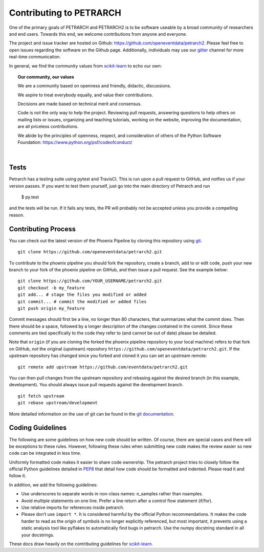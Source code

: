 Contributing to PETRARCH
========================

One of the primary goals of PETRARCH and PETRARCH2 is to be software useable
by a broad community of researchers and end users. Towards this end, we welcome
contributions from anyone and everyone. 

The project and issue tracker are hosted on Github: https://github.com/openeventdata/petrarch2. Please feel free to open issues regarding the software on the Github page. Additionally, individuals may use our `gitter <https://gitter.im/openeventdata/petrarch2>`_ channel for more real-time communication.

In general, we find the community values from `scikit-learn <http://scikit-learn.org/stable/developers/contributing.html>`_ to echo our own:

.. topic:: **Our community, our values**

    We are a community based on openness and friendly, didactic,
    discussions.

    We aspire to treat everybody equally, and value their contributions.

    Decisions are made based on technical merit and consensus.

    Code is not the only way to help the project. Reviewing pull
    requests, answering questions to help others on mailing lists or
    issues, organizing and teaching tutorials, working on the website,
    improving the documentation, are all priceless contributions.

    We abide by the principles of openness, respect, and consideration of
    others of the Python Software Foundation:
    https://www.python.org/psf/codeofconduct/

|


Tests
-----

Petrarch has a testing suite using pytest and TravisCI. This is run upon a
pull request to GitHub, and notfies us if your version passes. If you want
to test them yourself, just go into the main directory of Petrarch and run

    $ py.test

and the tests will be run. If it fails any tests, the PR will probably not
be accepted unless you provide a compelling reason.



Contributing Process
--------------------

You can check out the latest version of the Phoenix Pipeline by cloning this
repository using `git <http://git-scm.com/>`_.

::

    git clone https://github.com/openeventdata/petrarch2.git

To contribute to the phoenix pipeline you should fork the repository, 
create a branch, add to or edit code, push your new branch to your 
fork of the phoenix pipeline on GitHub, and then issue a pull request. 
See the example below:

::

    git clone https://github.com/YOUR_USERNAME/petrarch2.git
    git checkout -b my_feature
    git add... # stage the files you modified or added
    git commit... # commit the modified or added files
    git push origin my_feature

Commit messages should first be a line, no longer than 80 characters,
that summarizes what the commit does. Then there should be a space,
followed by a longer description of the changes contained in the commit.
Since these comments are tied specifically to the code they refer to
(and cannot be out of date) please be detailed.

Note that ``origin`` (if you are cloning the forked the phoenix pipeline 
repository to your local machine) refers to that fork on GitHub, *not* 
the original (upstream) repository ``https://github.com/openeventdata/petrarch2.git``.
If the upstream repository has changed since you forked and cloned it you can
set an upstream remote:

::

    git remote add upstream https://github.com/eventdata/petrarch2.git

You can then pull changes from the upstream repository and rebasing
against the desired branch (in this example, development). You should 
always issue pull requests against the development branch.

::

    git fetch upstream
    git rebase upstream/development

More detailed information on the use of git can be found in the `git
documentation <http://git-scm.com/documentation>`_.

Coding Guidelines
-----------------

The following are some guidelines on how new code should be written. Of
course, there are special cases and there will be exceptions to these
rules. However, following these rules when submitting new code makes the
review easier so new code can be integrated in less time.

Uniformly formatted code makes it easier to share code ownership. The
petrarch project tries to closely follow the official Python guidelines
detailed in `PEP8 <http://www.python.org/dev/peps/pep-0008/>`__ that
detail how code should be formatted and indented. Please read it and
follow it.

In addition, we add the following guidelines:

-  Use underscores to separate words in non-class names: n\_samples
   rather than nsamples.
-  Avoid multiple statements on one line. Prefer a line return after a
   control flow statement (if/for).
-  Use relative imports for references inside petrarch.
-  Please don’t use ``import *``. It is considered harmful by the
   official Python recommendations. It makes the code harder to read as
   the origin of symbols is no longer explicitly referenced, but most
   important, it prevents using a static analysis tool like pyflakes to
   automatically find bugs in petrarch. Use the numpy docstring standard
   in all your docstrings.

These docs draw heavily on the contributing guidelines for
`scikit-learn <http://scikit-learn.org/>`_.
